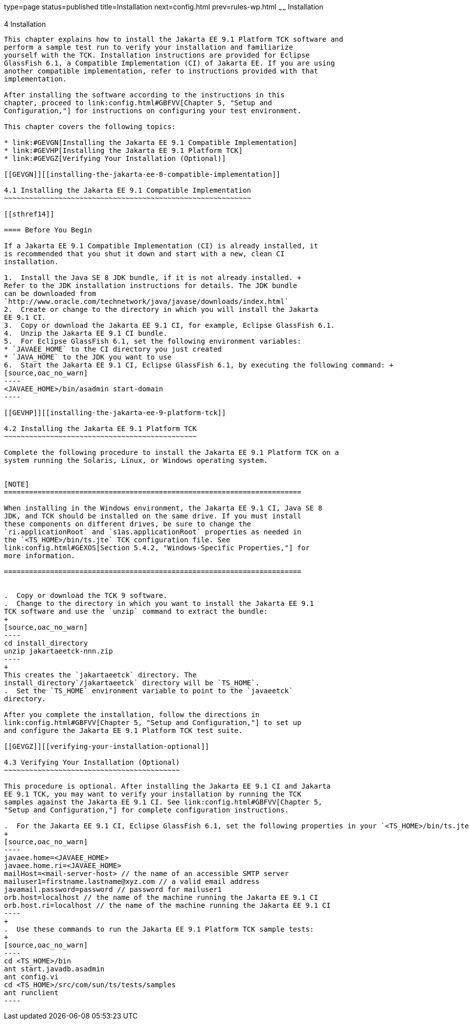 type=page
status=published
title=Installation
next=config.html
prev=rules-wp.html
~~~~~~
Installation
============

[[GBFTP]][[installation]]

4 Installation
--------------

This chapter explains how to install the Jakarta EE 9.1 Platform TCK software and
perform a sample test run to verify your installation and familiarize
yourself with the TCK. Installation instructions are provided for Eclipse
GlassFish 6.1, a Compatible Implementation (CI) of Jakarta EE. If you are using
another compatible implementation, refer to instructions provided with that
implementation.

After installing the software according to the instructions in this
chapter, proceed to link:config.html#GBFVV[Chapter 5, "Setup and
Configuration,"] for instructions on configuring your test environment.

This chapter covers the following topics:

* link:#GEVGN[Installing the Jakarta EE 9.1 Compatible Implementation]
* link:#GEVHP[Installing the Jakarta EE 9.1 Platform TCK]
* link:#GEVGZ[Verifying Your Installation (Optional)]

[[GEVGN]][[installing-the-jakarta-ee-8-compatible-implementation]]

4.1 Installing the Jakarta EE 9.1 Compatible Implementation
~~~~~~~~~~~~~~~~~~~~~~~~~~~~~~~~~~~~~~~~~~~~~~~~~~~~~~~~~~~

[[sthref14]]

==== Before You Begin

If a Jakarta EE 9.1 Compatible Implementation (CI) is already installed, it
is recommended that you shut it down and start with a new, clean CI
installation.

1.  Install the Java SE 8 JDK bundle, if it is not already installed. +
Refer to the JDK installation instructions for details. The JDK bundle
can be downloaded from
`http://www.oracle.com/technetwork/java/javase/downloads/index.html`
2.  Create or change to the directory in which you will install the Jakarta
EE 9.1 CI.
3.  Copy or download the Jakarta EE 9.1 CI, for example, Eclipse GlassFish 6.1.
4.  Unzip the Jakarta EE 9.1 CI bundle.
5.  For Eclipse GlassFish 6.1, set the following environment variables:
* `JAVAEE_HOME` to the CI directory you just created
* `JAVA_HOME` to the JDK you want to use
6.  Start the Jakarta EE 9.1 CI, Eclipse GlassFish 6.1, by executing the following command: +
[source,oac_no_warn]
----
<JAVAEE_HOME>/bin/asadmin start-domain
----

[[GEVHP]][[installing-the-jakarta-ee-9-platform-tck]]

4.2 Installing the Jakarta EE 9.1 Platform TCK
~~~~~~~~~~~~~~~~~~~~~~~~~~~~~~~~~~~~~~~~~~~~~~

Complete the following procedure to install the Jakarta EE 9.1 Platform TCK on a
system running the Solaris, Linux, or Windows operating system.


[NOTE]
=======================================================================

When installing in the Windows environment, the Jakarta EE 9.1 CI, Java SE 8
JDK, and TCK should be installed on the same drive. If you must install
these components on different drives, be sure to change the
`ri.applicationRoot` and `s1as.applicationRoot` properties as needed in
the `<TS_HOME>/bin/ts.jte` TCK configuration file. See
link:config.html#GEXOS[Section 5.4.2, "Windows-Specific Properties,"] for
more information.

=======================================================================


.  Copy or download the TCK 9 software.
.  Change to the directory in which you want to install the Jakarta EE 9.1
TCK software and use the `unzip` command to extract the bundle: 
+
[source,oac_no_warn]
----
cd install_directory
unzip jakartaeetck-nnn.zip
----
+
This creates the `jakartaeetck` directory. The
install_directory`/jakartaeetck` directory will be `TS_HOME`.
.  Set the `TS_HOME` environment variable to point to the `javaeetck`
directory.

After you complete the installation, follow the directions in
link:config.html#GBFVV[Chapter 5, "Setup and Configuration,"] to set up
and configure the Jakarta EE 9.1 Platform TCK test suite.

[[GEVGZ]][[verifying-your-installation-optional]]

4.3 Verifying Your Installation (Optional)
~~~~~~~~~~~~~~~~~~~~~~~~~~~~~~~~~~~~~~~~~~

This procedure is optional. After installing the Jakarta EE 9.1 CI and Jakarta
EE 9.1 TCK, you may want to verify your installation by running the TCK
samples against the Jakarta EE 9.1 CI. See link:config.html#GBFVV[Chapter 5,
"Setup and Configuration,"] for complete configuration instructions.

.  For the Jakarta EE 9.1 CI, Eclipse GlassFish 6.1, set the following properties in your `<TS_HOME>/bin/ts.jte` file: 
+
[source,oac_no_warn]
----
javaee.home=<JAVAEE_HOME>
javaee.home.ri=<JAVAEE_HOME>
mailHost=<mail-server-host> // the name of an accessible SMTP server
mailuser1=firstname.lastname@xyz.com // a valid email address
javamail.password=password // password for mailuser1
orb.host=localhost // the name of the machine running the Jakarta EE 9.1 CI
orb.host.ri=localhost // the name of the machine running the Jakarta EE 9.1 CI
----
+
.  Use these commands to run the Jakarta EE 9.1 Platform TCK sample tests: 
+
[source,oac_no_warn]
----
cd <TS_HOME>/bin
ant start.javadb.asadmin
ant config.vi
cd <TS_HOME>/src/com/sun/ts/tests/samples
ant runclient
----


